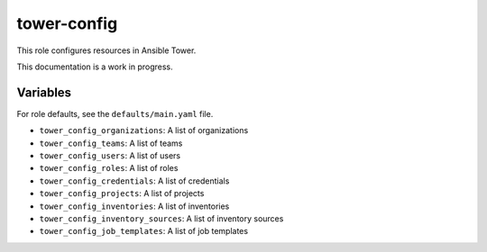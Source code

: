 tower-config
============

This role configures resources in Ansible Tower.

This documentation is a work in progress.

Variables
---------

For role defaults, see the ``defaults/main.yaml`` file.

- ``tower_config_organizations``: A list of organizations
- ``tower_config_teams``: A list of teams
- ``tower_config_users``: A list of users
- ``tower_config_roles``: A list of roles
- ``tower_config_credentials``: A list of credentials
- ``tower_config_projects``: A list of projects
- ``tower_config_inventories``: A list of inventories
- ``tower_config_inventory_sources``: A list of inventory sources
- ``tower_config_job_templates``: A list of job templates
